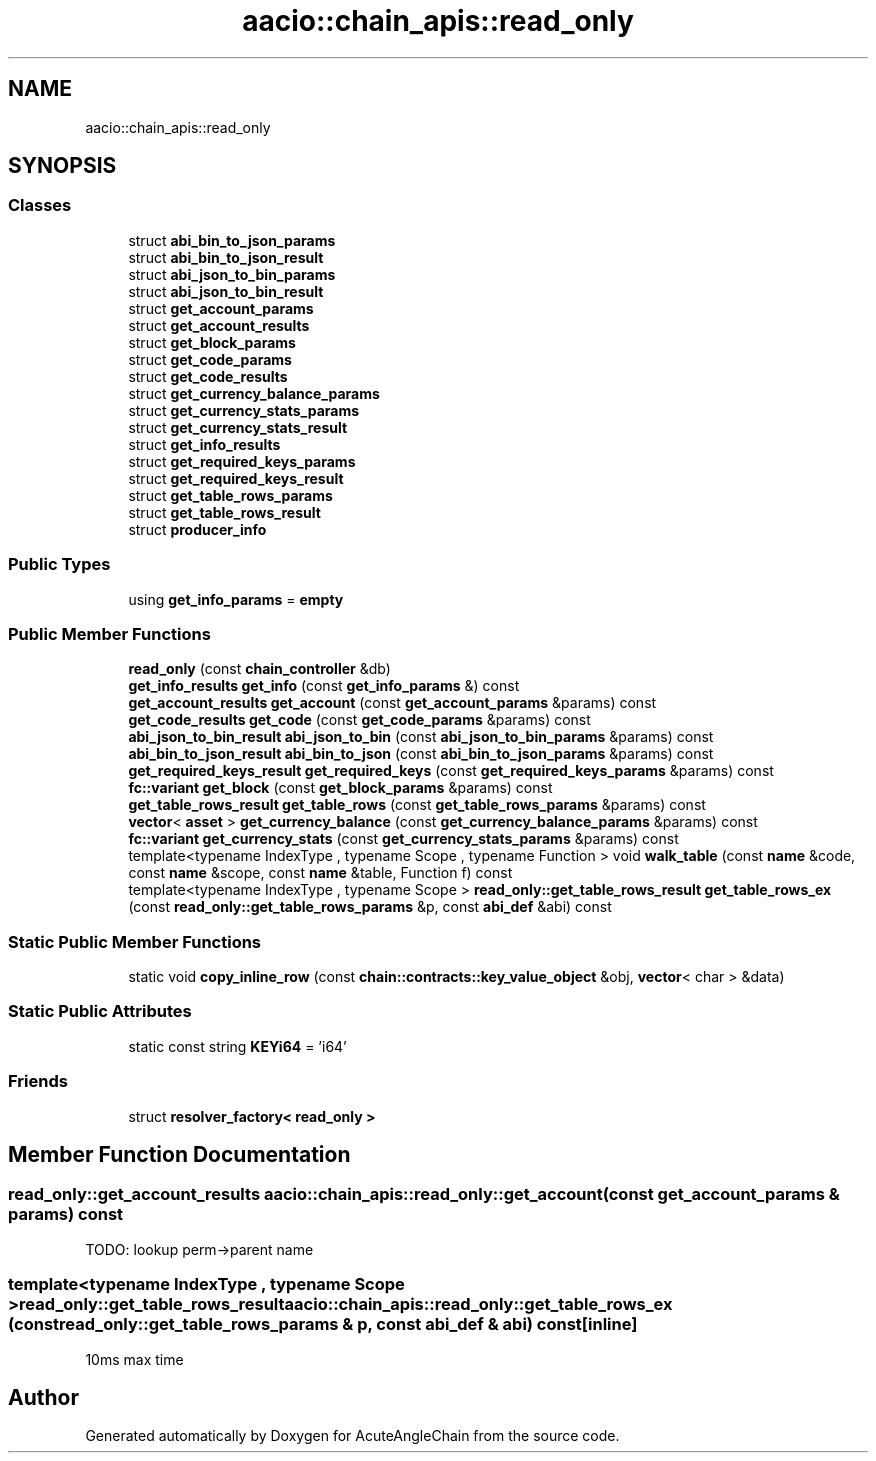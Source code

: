 .TH "aacio::chain_apis::read_only" 3 "Sun Jun 3 2018" "AcuteAngleChain" \" -*- nroff -*-
.ad l
.nh
.SH NAME
aacio::chain_apis::read_only
.SH SYNOPSIS
.br
.PP
.SS "Classes"

.in +1c
.ti -1c
.RI "struct \fBabi_bin_to_json_params\fP"
.br
.ti -1c
.RI "struct \fBabi_bin_to_json_result\fP"
.br
.ti -1c
.RI "struct \fBabi_json_to_bin_params\fP"
.br
.ti -1c
.RI "struct \fBabi_json_to_bin_result\fP"
.br
.ti -1c
.RI "struct \fBget_account_params\fP"
.br
.ti -1c
.RI "struct \fBget_account_results\fP"
.br
.ti -1c
.RI "struct \fBget_block_params\fP"
.br
.ti -1c
.RI "struct \fBget_code_params\fP"
.br
.ti -1c
.RI "struct \fBget_code_results\fP"
.br
.ti -1c
.RI "struct \fBget_currency_balance_params\fP"
.br
.ti -1c
.RI "struct \fBget_currency_stats_params\fP"
.br
.ti -1c
.RI "struct \fBget_currency_stats_result\fP"
.br
.ti -1c
.RI "struct \fBget_info_results\fP"
.br
.ti -1c
.RI "struct \fBget_required_keys_params\fP"
.br
.ti -1c
.RI "struct \fBget_required_keys_result\fP"
.br
.ti -1c
.RI "struct \fBget_table_rows_params\fP"
.br
.ti -1c
.RI "struct \fBget_table_rows_result\fP"
.br
.ti -1c
.RI "struct \fBproducer_info\fP"
.br
.in -1c
.SS "Public Types"

.in +1c
.ti -1c
.RI "using \fBget_info_params\fP = \fBempty\fP"
.br
.in -1c
.SS "Public Member Functions"

.in +1c
.ti -1c
.RI "\fBread_only\fP (const \fBchain_controller\fP &db)"
.br
.ti -1c
.RI "\fBget_info_results\fP \fBget_info\fP (const \fBget_info_params\fP &) const"
.br
.ti -1c
.RI "\fBget_account_results\fP \fBget_account\fP (const \fBget_account_params\fP &params) const"
.br
.ti -1c
.RI "\fBget_code_results\fP \fBget_code\fP (const \fBget_code_params\fP &params) const"
.br
.ti -1c
.RI "\fBabi_json_to_bin_result\fP \fBabi_json_to_bin\fP (const \fBabi_json_to_bin_params\fP &params) const"
.br
.ti -1c
.RI "\fBabi_bin_to_json_result\fP \fBabi_bin_to_json\fP (const \fBabi_bin_to_json_params\fP &params) const"
.br
.ti -1c
.RI "\fBget_required_keys_result\fP \fBget_required_keys\fP (const \fBget_required_keys_params\fP &params) const"
.br
.ti -1c
.RI "\fBfc::variant\fP \fBget_block\fP (const \fBget_block_params\fP &params) const"
.br
.ti -1c
.RI "\fBget_table_rows_result\fP \fBget_table_rows\fP (const \fBget_table_rows_params\fP &params) const"
.br
.ti -1c
.RI "\fBvector\fP< \fBasset\fP > \fBget_currency_balance\fP (const \fBget_currency_balance_params\fP &params) const"
.br
.ti -1c
.RI "\fBfc::variant\fP \fBget_currency_stats\fP (const \fBget_currency_stats_params\fP &params) const"
.br
.ti -1c
.RI "template<typename IndexType , typename Scope , typename Function > void \fBwalk_table\fP (const \fBname\fP &code, const \fBname\fP &scope, const \fBname\fP &table, Function f) const"
.br
.ti -1c
.RI "template<typename IndexType , typename Scope > \fBread_only::get_table_rows_result\fP \fBget_table_rows_ex\fP (const \fBread_only::get_table_rows_params\fP &p, const \fBabi_def\fP &abi) const"
.br
.in -1c
.SS "Static Public Member Functions"

.in +1c
.ti -1c
.RI "static void \fBcopy_inline_row\fP (const \fBchain::contracts::key_value_object\fP &obj, \fBvector\fP< char > &data)"
.br
.in -1c
.SS "Static Public Attributes"

.in +1c
.ti -1c
.RI "static const string \fBKEYi64\fP = 'i64'"
.br
.in -1c
.SS "Friends"

.in +1c
.ti -1c
.RI "struct \fBresolver_factory< read_only >\fP"
.br
.in -1c
.SH "Member Function Documentation"
.PP 
.SS "\fBread_only::get_account_results\fP aacio::chain_apis::read_only::get_account (const \fBget_account_params\fP & params) const"
TODO: lookup perm->parent name 
.SS "template<typename IndexType , typename Scope > \fBread_only::get_table_rows_result\fP aacio::chain_apis::read_only::get_table_rows_ex (const \fBread_only::get_table_rows_params\fP & p, const \fBabi_def\fP & abi) const\fC [inline]\fP"
10ms max time 

.SH "Author"
.PP 
Generated automatically by Doxygen for AcuteAngleChain from the source code\&.
